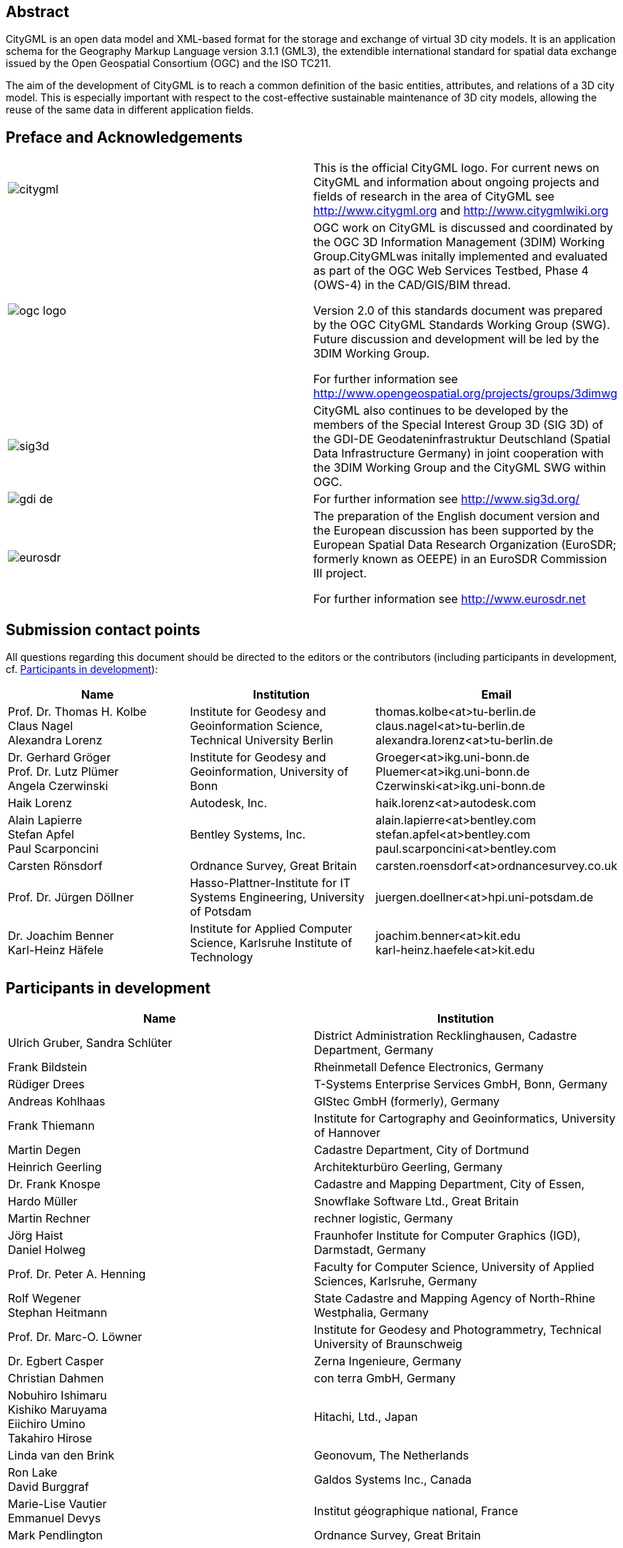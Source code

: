 

[.preface]
== Abstract

CityGML is an open data model and XML-based format for the storage and exchange of virtual 3D city models. It is an application schema for the Geography Markup Language version 3.1.1 (GML3), the extendible international standard for spatial data exchange issued by the Open Geospatial Consortium (OGC) and the ISO TC211.

The aim of the development of CityGML is to reach a common definition of the basic entities, attributes, and relations of a 3D city model. This is especially important with respect to the cost-effective sustainable maintenance of 3D city models, allowing the reuse of the same data in different application fields. 


[.preface]
== Preface and Acknowledgements

[cols="2",options="unnumbered"]
|===
a| image::citygml.png[]
a| This is the official CityGML logo. For current news on CityGML and information about ongoing projects and fields of research in the area of CityGML see
http://www.citygml.org and http://www.citygmlwiki.org

a| image::ogc_logo.png[]
a| OGC work on CityGML is discussed and coordinated by the OGC 3D Information Management (3DIM) Working Group.CityGMLwas initally implemented and evaluated as part of the OGC Web Services Testbed, Phase 4 (OWS-4) in the CAD/GIS/BIM thread.

Version 2.0 of this standards document was prepared by the OGC CityGML Standards Working Group (SWG). Future discussion and development will be led by the 3DIM Working Group.

For further information see http://www.opengeospatial.org/projects/groups/3dimwg


a| image::sig3d.png[]
a| CityGML also continues to be developed by the members of the Special Interest Group 3D (SIG 3D) of the GDI-DE Geodateninfrastruktur Deutschland (Spatial Data Infrastructure Germany) in joint cooperation with the 3DIM Working Group and the CityGML SWG within OGC.

a| image::gdi-de.png[]
a| For further information see http://www.sig3d.org/

a| image::eurosdr.png[]
a| The preparation of the English document version and the European discussion has been supported by the European Spatial Data Research Organization (EuroSDR; formerly known as OEEPE) in an EuroSDR Commission III project. 

For further information see http://www.eurosdr.net
|===


[.preface]
== Submission contact points

All questions regarding this document should be directed to the editors or the contributors (including participants in development, cf. <<cls_v>>):


[cols=3,options="header,unnumbered"]
|===
| Name | Institution | Email

a| Prof. Dr. Thomas H. Kolbe +
Claus Nagel +
Alexandra Lorenz

a| Institute for Geodesy and Geoinformation Science, Technical University Berlin

a| thomas.kolbe<at>tu-berlin.de +
claus.nagel<at>tu-berlin.de +
alexandra.lorenz<at>tu-berlin.de

a| Dr. Gerhard Gröger +
Prof. Dr. Lutz Plümer +
Angela Czerwinski

a| Institute for Geodesy and Geoinformation, University of Bonn

a| Groeger<at>ikg.uni-bonn.de +
Pluemer<at>ikg.uni-bonn.de +
Czerwinski<at>ikg.uni-bonn.de +

a| Haik Lorenz
a| Autodesk, Inc.
a| haik.lorenz<at>autodesk.com

a| Alain Lapierre +
Stefan Apfel +
Paul Scarponcini

a| Bentley Systems, Inc.

a| alain.lapierre<at>bentley.com +
stefan.apfel<at>bentley.com +
paul.scarponcini<at>bentley.com

a| Carsten Rönsdorf
a| Ordnance Survey, Great Britain
a| carsten.roensdorf<at>ordnancesurvey.co.uk

a| Prof. Dr. Jürgen Döllner
a| Hasso-Plattner-Institute for IT Systems Engineering, University of Potsdam 
a| juergen.doellner<at>hpi.uni-potsdam.de

a| Dr. Joachim Benner +
Karl-Heinz Häfele
a| Institute for Applied Computer Science,
Karlsruhe Institute of Technology
a| joachim.benner<at>kit.edu +
karl-heinz.haefele<at>kit.edu
|===


[[cls_v]]
[.preface]
== Participants in development


[cols="2",options="header,unnumbered"]
|===
| Name | Institution

a| Ulrich Gruber, Sandra Schlüter
a| District Administration Recklinghausen, Cadastre Department, Germany

a| Frank Bildstein
a| Rheinmetall Defence Electronics, Germany

a| Rüdiger Drees
a| T-Systems Enterprise Services GmbH, Bonn, Germany

a| Andreas Kohlhaas
a| GIStec GmbH (formerly), Germany

a| Frank Thiemann
a| Institute for Cartography and Geoinformatics, University of Hannover

a| Martin Degen
a| Cadastre Department, City of Dortmund

a| Heinrich Geerling
a| Architekturbüro Geerling, Germany

a| Dr. Frank Knospe
a| Cadastre and Mapping Department, City of Essen, 

a| Hardo Müller
a| Snowflake Software Ltd., Great Britain

a| Martin Rechner
a| rechner logistic, Germany

a| Jörg Haist +
Daniel Holweg
a| Fraunhofer Institute for Computer Graphics (IGD), Darmstadt, Germany

a| Prof. Dr. Peter A. Henning
a| Faculty for Computer Science,
University of Applied Sciences, Karlsruhe, Germany

a| Rolf Wegener +
Stephan Heitmann
a| State Cadastre and Mapping Agency of 
North-Rhine Westphalia, Germany

a| Prof. Dr. Marc-O. Löwner
a| Institute for Geodesy and Photogrammetry, Technical University of Braunschweig

a| Dr. Egbert Casper
a| Zerna Ingenieure, Germany

a| Christian Dahmen
a| con terra GmbH, Germany

a| Nobuhiro Ishimaru +
Kishiko Maruyama +
Eiichiro Umino +
Takahiro Hirose
a| Hitachi, Ltd., Japan

a| Linda van den Brink
a| Geonovum, The Netherlands

a| Ron Lake +
David Burggraf
a| Galdos Systems Inc., Canada

a| Marie-Lise Vautier +
Emmanuel Devys
a| Institut géographique national, France	

a| Mark Pendlington
a| Ordnance Survey, Great Britain
|===


[.preface]
== Changes to the OGC(R) Abstract Specification

The OGC(R) Abstract Specification does not require changes to accommodate this OGC(R) standard.


[.preface]
== Acknowledgments

The SIG 3D wishes to thank the members of the CityGML Standards Working Group and the 3D Information Management (3DIM) Working Group of the OGC as well as all contributors of change requests and comments. In particular: Tim Case, Scott Simmons, Paul Cote, Clemens Portele, Jeffrey Bell, Chris Body, Greg Buehler, François Golay, John Herring, Jury Konga, Kai-Uwe Krause, Gavin Park, Richard Pearsall, George Percivall, Mauro Salvemini, Alessandro Triglia, David Wesloh, Tim Wilson, Greg Yetman, Jim Farley, Cliff Behrens, Lukas Herman, Danny Kita, and Simon Cox.

Further credits for careful reviewing and commenting of this document go to: Ludvig Emgard, Bettina Petzold, Dave Capstick, Mark Pendlington, Alain Lapierre, and Frank Steggink.


[.preface]
== Foreword

Attention is drawn to the possibility that some of the elements of this document may be the subject of patent rights. Open Geospatial Consortium shall not be held responsible for identifying any or all such patent rights. However, to date, no such rights have been claimed or identified.

Recipients of this document are requested to submit, with their comments, notification of any relevant patent claims or other intellectual property rights of which they may be aware that might be infringed by any implementation of the standard set forth in this document, and to provide supporting documentation.

Significant changes between CityGML version 2.0.0 and CityGML version 1.0.0 (OGC document no. 08-007r1):

* New thematic modules for the representation of tunnels and bridges;
* Additional boundary surfaces for the semantic classification of the outer shell of buildings and building parts (_OuterCeilingSurface_ and _OuterFloorSurface_); 
* LOD0 representation (footprint and roof egde representations) for buildings and building parts;
* Additional attributes denoting a city object’s location with respect to the surrounding terrain and water surface (_relativeToTerrain_ and _relativeToWater_);
* Additional generic attributes for measured values and attribute sets; and
* Redesign of the CityGML code list mechanism (enumerative attributes are now of type _gml:CodeType_ which facilitates to provide additional code lists enumerating their possible attribute values).

Migration of existing CityGML 1.0 instances to valid 2.0 instances only requires changing the CityGML namespace and schema location values in the document to the actual 2.0 values.


[.preface]
== Introduction

=== Motivation

An increasing number of cities and companies are building virtual 3D city models for different application areas like urban planning, mobile telecommunication, disaster management, 3D cadastre, tourism, vehicle and pedestrian navigation, facility management and environmental simulations. Furthermore, in the implementation of the European Environmental Noise Directive ( http://ec.europa.eu/environment/noise/home.htm[END, 2002/49/EC]) 3D geoinformation and 3D city models play an important role.

In recent years, most virtual 3D city models have been defined as purely graphical or geometrical models, neglecting the semantic and topological aspects. Thus, these models could almost only be used for visualisation purposes but not for thematic queries, analysis tasks, or spatial data mining. Since the limited reusability of models inhibits the broader use of 3D city models, a more general modelling approach had to be taken in order to satisfy the information needs of the various application fields.

CityGML is a common semantic information model for the representation of 3D urban objects that can be shared over different applications. The latter capability is especially important with respect to the cost-effective sustainable maintenance of 3D city models, allowing the possibility of selling the same data to customers from different application fields. The targeted application areas explicitly include city planning, architectural design, tourist and leisure activities, environmental simulation, mobile telecommunication, disaster management, homeland security, real estate management, vehicle and pedestrian navigation, and training simulators.

CityGML is designed as an open data model and XML-based format for the storage and exchange of virtual 3D city models. It is implemented as an application schema of the Geography Markup Language 3 (GML3), the extendible international standard for spatial data exchange and encoding issued by the Open Geospatial Consortium (OGC) and the ISO TC211. CityGML is based on a number of standards from the ISO 191xx family, the Open Geospatial Consortium, the W3C Consortium, the Web 3D Consortium, and OASIS.

CityGML defines the classes and relations for the most relevant topographic objects in cities and regional models with respect to their geometrical, topological, semantical, and appearance properties. "City" is broadly defined to comprise not just built structures, but also elevation, vegetation, water bodies, "city furniture", and more. Included are generalisation hierarchies between thematic classes, aggregations, relations between objects, and spatial properties. CityGML is applicable for large areas and small regions and can represent the terrain and 3D objects in different levels of detail simultaneously. Since either simple, single scale models without topology and few semantics or very complex multi-scale models with full topology and fine-grained semantical differentiations can be represented, CityGML enables lossless information exchange between different GI systems and users.


[[scls_0-2]]
=== Historical background

CityGML has been developed since 2002 by the members of the Special Interest Group 3D ( http://www.sig3d.org/[SIG 3D]). Since 2010, this group is part of the initiative Spatial Data Infrastructure Germany (GDI-DE). Before 2010, the SIG 3D was affiliated to the initiative Geodata Infrastructure North Rhine-Westphalia (GDI NRW). The SIG 3D is an open group consisting of more than 70 companies, municipalities, and research institutions from Germany, Great Britain, Switzerland, and Austria working on the development and commercial exploitation of interoperable 3D city models and geovisualisation. Another result of the work from the SIG 3D is the proposition of the Web 3D Service (W3DS), a 3D portrayal service that is also being discussed in the Open Geospatial Consortium (OGC Doc. No. 05-019 and OGC Doc. No. 09-104r1).

A first successful implementation and evaluation of a subset of CityGML has been performed in the project "Pilot 3D" of the GDI NRW in 2005. Participants came from all over Germany and demonstrated city planning scenarios and tourist applications. By the beginning of 2006, a CityGML project within EuroSDR ( http://www.eurosdr.net/[European Spatial Data Research]) started focusing on the European harmonisation of 3D city modelling. From June to December 2006, CityGML was employed and evaluated in the CAD/GIS/BIM thread of the OpenGIS Web Services Testbed #4 (OWS-4). Since 2008, CityGML (version 1.0.0) is an adopted OGC standard.

From that point in time, CityGML has disseminated worldwide. Many cities in Germany and in other countries in Europe provide their 3D city model in CityGML (Berlin, Cologne, Dresden and Munich, to mention only a few). In France, the project Bâti3D (IGN France) defines a profile of CityGML LOD2 and provides data from Paris and the city centres of Aix-en-Provence, Lille, Nantes and Marseille. CityGML also plays an important role in the pilot 3D project to obtain a 3D geoinformation standard and a 3D infrastructure for The Netherlands. Many cities in Europe like Monaco, Geneva, Zurich, Leewarden use CityGML LOD 2 or 3 to represent and exchange data, as well as cities in Denmark (LOD 2 and 3, partly LOD4). CityGML has strongly influenced the building model (version 2.0) of the INSPIRE initiative of the EU commission, which aims at the creation of an European spatial data infrastructure providing public sector data in an interoperable way. In Asia, the 3D city models of Istanbul (LOD 1 and 2), Doha, Katar (LOD3), and Yokohama (LOD2) are represented and exchanged in CityGML. Moreover, CityGML plays a crucial role for the 3D Spatial data infrastructure in Malaysia.

Today many commercial and academic tools support CityGML by providing import interfaces, export interfaces or both. An example is the 3D City Database which is a free and open source 3D geo database to store, represent, and manage virtual 3D city models on top of Oracle 10g R2 and 11g R1/R2 provided by the Technische Universität Berlin. It fully supports CityGML and is shipped with a tool for the import and export of CityGML models. Furthermore, an open source Java class library and API for the processing of CityGML models (citygml4j) is provided by the Technische Universität Berlin. The conversion tool FME (Feature Manipulation Engine) from Safe Software Inc., which is part of the interoperability extension of ESRI's ArcGIS, has read and write interfaces for CityGML. The same applies to CAD tools as BentleyMap from Bentley Systems as well as to GIS tools like SupportGIS from CPA Geo-Information. Many 3D viewers (which all are freely available) provide read interfaces for CityGML: the Aristoteles Viewer from the University of Bonn, LandXplorer CityGML Viewer from Autodesk Inc. (the studio version for authoring and management is not free) and the FZKViewer for IFC and CityGML from KIT Karlsruhe and BS Contact from Bitmanagement Software GmbH which offers a CityGML plugin for the geospatial extension BS Contact Geo. This enumeration of software tools is not exhaustive and steadily growing. Please refer to the official website of CityGML at http://www.citygml.org/[http://www.citygml.org] as well as the CityGML Wiki at http://www.citygmlwiki.org/[http://www.citygmlwiki.org] for more information.


[[scls_0-3]]
=== Additions in CityGML 2.0

CityGML 2.0 is a major revision of the previous version 1.0 of this International Standard (OGC Doc. No. 08-007r1), and introduces substantial additions and new features to the thematic model of CityGML. The revision was originally planned to be a minor update to version 1.1. The main endeavor of the revision process was to ensure backwards compatibility both on the level of the conceptual model and on the level of CityGML instance documents. However, some changes could not be implemented consistent with directives for minor revisions and backwards compatibility as enforced by OGC policy (cf. OGC Doc. No. 135r11). The major version number change to 2.0 is therefore a consequence of conforming to the OGC versioning policy without having to abandon any changes or additions which reflect requests from the CityGML community.

CityGML 2.0 is backwards compatible with version 1.0 in the following sense: each valid 1.0 instance is a valid 2.0 instance provided that the CityGML namespaces and schema locations in the document are changed to their actual 2.0 values. This step is required because the CityGML version number is encoded in these values, but no further actions have to be taken. Hence, there is a simple migration path from existing CityGML 1.0 instances to valid 2.0 instances.

The following clauses provide an overview of what is new in CityGML 2.0.


===== New thematic modules for the representation of bridges and tunnels

Bridges and tunnels are important objects in city and landscape models. They are an essential part of the transportation infrastructure and are often easily recognizable landmarks of a city. CityGML 1.0 has been lacking thematic modules dedicated to bridges and tunnels, and thus such objects had to be modelled and exchanged using a _GenericCityObject_ as proxy (cf. <<scls_10-12>>). CityGML 2.0 now introduces two new thematic modules for the explicit representation of bridges and tunnels which complement the thematic model of CityGML: the _Bridge_ module (cf. <<scls_10-4>>) and the _Tunnel_ module (cf. <<scls_10-5>>).

Bridges and tunnels can be represented in LOD 1 – 4 and the underlying data models have a coherent structure with the _Building_ model. For example, bridges and tunnels can be decomposed into parts, thematic boundary surfaces with openings are available to semantically classify parts of the shell, and installations as well as interior built structures can be represented. This coherent model structure facilitates the similar understanding of semantic entities and helps to reduce software implementation efforts. Both the _Bridge_ and the _Tunnel_ model introduce further concepts and model elements which are specific to bridges and tunnels respectively.


===== Additions to existing thematic modules

* _CityGML Core module (cf. <<scls_10-1>>)_ +
Two new optional attributes have been added to the abstract base class _core:___CityObject_ within the _CityGML Core_ module: _relativeToTerrain_ and _relativeToWater._ These attributesdenote the feature's location with respect to the terrain and water surface in a qualitative way, and thus facilitate simple and efficient queries (e.g., for the number of subsurface buildings) without the need for an additional digital terrain model or a model of the water body.


* _Building module (cf. <<scls_10-3>>)_ 
** _LOD0 representation_ +
Buildings can now be represented in LOD0 by footprint and/or roof edge polygons. This allows the easy integration of existing 2D data and of roof reconstructions from aerial and satellite imagery into a 3D city model. The representations are restricted to horizontal, 3-dimensional surfaces.
** _Additional thematic boundary surfaces_ +
In order to semantically classify parts of the outer building shell which are neither horizontal wall surfaces nor parts of the roof, two additional boundary surfaces are introduced: +
_OuterFloorSurface_ and _OuterCeilingSurface_. 
** _Additional relations to thematic boundary surfaces_ +
 In addition to &#95;__AbstractBuilding__ and _Room_, the surface geometries of _BuildingInstallation_ and _IntBuildingInstallation_ features can now be semantically classified using thematic boundary surfaces. For example, this facilitates the semantic differentiation between roof and wall surfaces of dormers which are modeled as _BuildingInstallation_.
** _Additional use of implicit geometries_ +
 Implicit geometries (cf. <<scls_8-3>>) are now available for the representation of __Opening_, _BuildingInstallation_, and _IntBuildingInstallation_ in addition to _BuildingFurniture_. A prototypical geometry for these city objects can thus be stored once and instantiated at different locations in the 3D city model.

* _Generics module (cf. <<scls_10-12>>)_ +
Two generic attributes have been added to the _Generics_ module: _MeasureAttribute_ and +
_GenericAttributeSet_. A _MeasureAttribute_ facilitates the representation of measured values together with a reference to the employed unit. A _GenericAttributeSet_&nbsp;is a named collection of arbitrary generic attributes. It provides an optional _codeSpace_ attribute to denote the authority organization who defined the attribute set. 

* _LandUse module (cf. <<scls_10-10>>)_ +
The scope of the feature type _LandUse_ has been broadened to comprise both areas of the earth's surface dedicated to a specific land use and areas of the earth's surface having a specific land cover with or without vegetation. 

* _Attributes_ class, function, _and_ usage _(all modules)_ +
In order to harmonize the use of the attributes _class_, _function_, and _usage_, this attribute triplet has been complemented for all feature classes that at least provided one of the attributes in CityGML 1.0.


===== Additions to the CityGML code list mechanism

In CityGML, code lists providing the allowed values for enumerative attributes such as _class_, _function_, and _usage_ can be specified outside the CityGML schema by any organization or information community according to their specific information needs. This mechanism is, however, not fully reflected in the CityGML 1.0 encoding schema, because in a CityGML 1.0 instance document a corresponding attribute cannot point to the dictionary with the used code list values. This has been corrected for CityGML 2.0: All attributes taking values from code lists are now of type _gml:CodeType_ following the GML 3.1.1 mechanism for the encoding of code list values (cf. <<scls_10-14>> for more information). The _gml:CodeType_ adds an optional _codeSpace_ value to enumerative attributes which allows for providing a persistent URI pointing to the corresponding dictionary.


===== Changelog for CityGML 2.0

Changes on the level of XML schema components are provided in <<annex_f>>.


===== Further edits to the specification document

* _Accuracy requirements for Levels of Detail (LOD) (cf. <<scls_6-2>>)_ +
The accuracy requirements for the different CityGML LODs proposed in <<scls_6-2>> are non-normative. The wording of <<scls_6-2>> in CityGML 1.0 is however inconsistent with regard to this fact and thus has been clarified for CityGML 2.0. 

* _Rework of the CityGML example datasets (cf. <<annex_g>>)_ +
 The CityGML examples provided in <<annex_g>> have been reworked and extended. They now show a consistent building model in all five LODs and demonstrate, for example, the semantic and geometric refinement of the building throughout the different LODs as well as the usage of XLinks to share geometry elements between features. The datasets are shipped with the CityGML XML Schema package, and are available at http://schemas.opengis.net/citygml/examples/2.0/[http://schemas.opengis.net/citygml/examples/2.0/]. 

* _New example for the usage of Application Domain Extensions (cf. <<annex_i>>)_ +
A second example for the usage of Application Domain Extensions in the field of Ubiquitous Network Robots Services has been added in <<annex_i>>.
